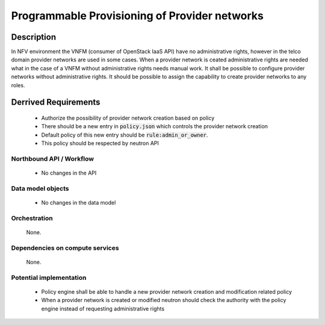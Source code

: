 .. This work is licensed under a Creative Commons Attribution 4.0 International License.
.. http://creativecommons.org/licenses/by/4.0

Programmable Provisioning of Provider networks
----------------------------------------------
Description
~~~~~~~~~~~
In NFV environment the VNFM (consumer of OpenStack IaaS API) have no
administrative rights, however in the telco domain provider networks are used in
some cases. When a provider network is ceated administrative rights are needed
what in the case of a VNFM without administrative rights needs manual work.
It shall be possible to configure provider networks without administrative rights.
It should be possible to assign the capability to create provider networks to
any roles.

Derrived Requirements
~~~~~~~~~~~~~~~~~~~~~
   - Authorize the possibility of provider network creation based on policy
   - There should be a new entry in :code:`policy.json` which controls the provider network creation
   - Default policy of this new entry should be :code:`rule:admin_or_owner`.
   - This policy should be respected by neutron API

Northbound API / Workflow
+++++++++++++++++++++++++
   - No changes in the API

Data model objects
++++++++++++++++++
   - No changes in the data model

Orchestration
+++++++++++++
   None.

Dependencies on compute services
++++++++++++++++++++++++++++++++
   None.

Potential implementation
++++++++++++++++++++++++
   - Policy engine shall be able to handle a new provider network creation and modification related policy
   - When a provider network is created or modified neutron should check the authority with the policy engine instead of requesting administrative rights
